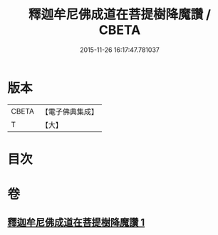#+TITLE: 釋迦牟尼佛成道在菩提樹降魔讚 / CBETA
#+DATE: 2015-11-26 16:17:47.781037
* 版本
 |     CBETA|【電子佛典集成】|
 |         T|【大】     |

* 目次
* 卷
** [[file:KR6j0113_001.txt][釋迦牟尼佛成道在菩提樹降魔讚 1]]
